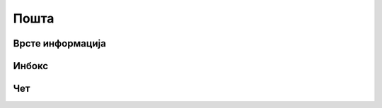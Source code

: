 .. _posta:

********
Пошта
********
.. image:: ../_static/img/Posta/posta.png
   :width: 600
   :align: center

Врсте информација
-----------------

Инбокс
------

Чет
---


